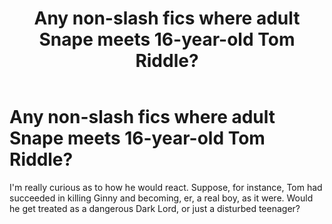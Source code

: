 #+TITLE: Any non-slash fics where adult Snape meets 16-year-old Tom Riddle?

* Any non-slash fics where adult Snape meets 16-year-old Tom Riddle?
:PROPERTIES:
:Author: cavelioness
:Score: 8
:DateUnix: 1437001648.0
:DateShort: 2015-Jul-16
:FlairText: Request
:END:
I'm really curious as to how he would react. Suppose, for instance, Tom had succeeded in killing Ginny and becoming, er, a real boy, as it were. Would he get treated as a dangerous Dark Lord, or just a disturbed teenager?


